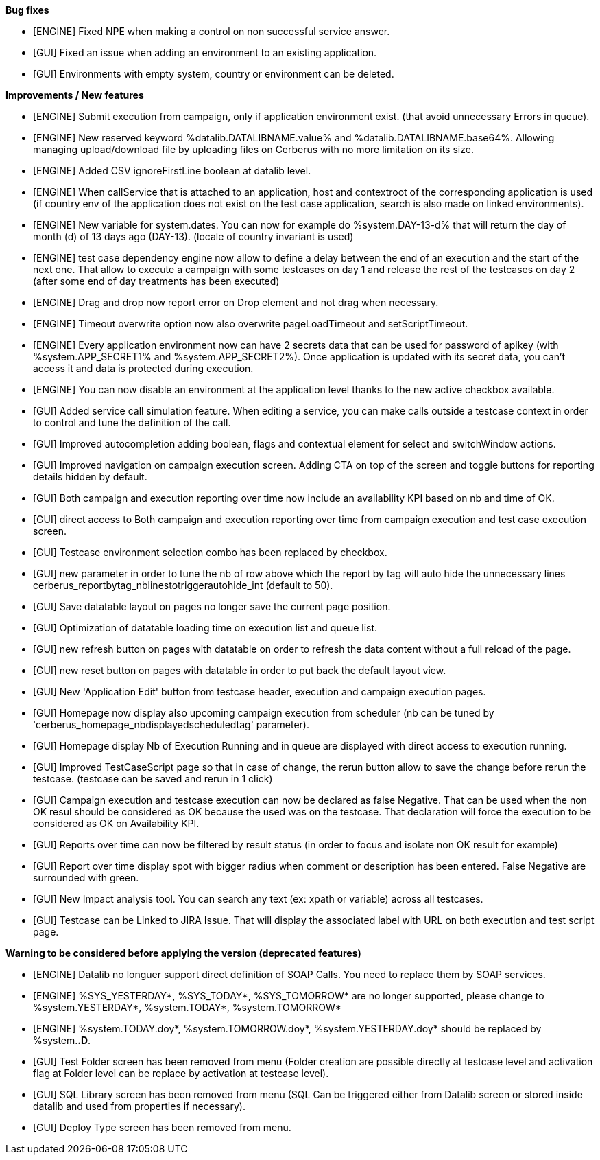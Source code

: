 *Bug fixes*
[square]
* [ENGINE] Fixed NPE when making a control on non successful service answer.
* [GUI] Fixed an issue when adding an environment to an existing application.
* [GUI] Environments with empty system, country or environment can be deleted.

*Improvements / New features*
[square]
* [ENGINE] Submit execution from campaign, only if application environment exist. (that avoid unnecessary Errors in queue).
* [ENGINE] New reserved keyword %datalib.DATALIBNAME.value% and %datalib.DATALIBNAME.base64%. Allowing managing upload/download file by uploading files on Cerberus with no more limitation on its size.
* [ENGINE] Added CSV ignoreFirstLine boolean at datalib level.
* [ENGINE] When callService that is attached to an application, host and contextroot of the corresponding application is used (if country env of the application does not exist on the test case application, search is also made on linked environments).
* [ENGINE] New variable for system.dates. You can now for example do %system.DAY-13-d% that will return the day of month (d) of 13 days ago (DAY-13). (locale of country invariant is used)
* [ENGINE] test case dependency engine now allow to define a delay between the end of an execution and the start of the next one. That allow to execute a campaign with some testcases on day 1 and release the rest of the testcases on day 2 (after some end of day treatments has been executed)
* [ENGINE] Drag and drop now report error on Drop element and not drag when necessary.
* [ENGINE] Timeout overwrite option now also overwrite pageLoadTimeout and setScriptTimeout.
* [ENGINE] Every application environment now can have 2 secrets data that can be used for password of apikey (with %system.APP_SECRET1% and %system.APP_SECRET2%). Once application is updated with its secret data, you can't access it and data is protected during execution.
* [ENGINE] You can now disable an environment at the application level thanks to the new active checkbox available.
* [GUI] Added service call simulation feature. When editing a service, you can make calls outside a testcase context in order to control and tune the definition of the call.
* [GUI] Improved autocompletion adding boolean, flags and contextual element for select and switchWindow actions.
* [GUI] Improved navigation on campaign execution screen. Adding CTA on top of the screen and toggle buttons for reporting details hidden by default.
* [GUI] Both campaign and execution reporting over time now include an availability KPI based on nb and time of OK.
* [GUI] direct access to Both campaign and execution reporting over time from campaign execution and test case execution screen.
* [GUI] Testcase environment selection combo has been replaced by checkbox.
* [GUI] new parameter in order to tune the nb of row above which the report by tag will auto hide the unnecessary lines cerberus_reportbytag_nblinestotriggerautohide_int (default to 50).
* [GUI] Save datatable layout on pages no longer save the current page position.
* [GUI] Optimization of datatable loading time on execution list and queue list.
* [GUI] new refresh button on pages with datatable on order to refresh the data content without a full reload of the page.
* [GUI] new reset button on pages with datatable in order to put back the default layout view.
* [GUI] New 'Application Edit' button from testcase header, execution and campaign execution pages.
* [GUI] Homepage now display also upcoming campaign execution from scheduler (nb can be tuned by 'cerberus_homepage_nbdisplayedscheduledtag' parameter).
* [GUI] Homepage display Nb of Execution Running and in queue are displayed with direct access to execution running.
* [GUI] Improved TestCaseScript page so that in case of change, the rerun button allow to save the change before rerun the testcase. (testcase can be saved and rerun in 1 click)
* [GUI] Campaign execution and testcase execution can now be declared as false Negative. That can be used when the non OK resul should be considered as OK because the used was on the testcase. That declaration will force the execution to be considered as OK on Availability KPI.
* [GUI] Reports over time can now be filtered by result status (in order to focus and isolate non OK result for example)
* [GUI] Report over time display spot with bigger radius when comment or description has been entered. False Negative are surrounded with green.
* [GUI] New Impact analysis tool. You can search any text (ex: xpath or variable) across all testcases.
* [GUI] Testcase can be Linked to JIRA Issue. That will display the associated label with URL on both execution and test script page.

*Warning to be considered before applying the version (deprecated features)*
[square]
* [ENGINE] Datalib no longuer support direct definition of SOAP Calls. You need to replace them by SOAP services.
* [ENGINE] %SYS_YESTERDAY*, %SYS_TODAY*, %SYS_TOMORROW* are no longer supported, please change to %system.YESTERDAY*, %system.TODAY*, %system.TOMORROW* 
* [ENGINE] %system.TODAY.doy*, %system.TOMORROW.doy*, %system.YESTERDAY.doy* should be replaced by %system.*.D*.
* [GUI] Test Folder screen has been removed from menu (Folder creation are possible directly at testcase level and activation flag at Folder level can be replace by activation at testcase level).
* [GUI] SQL Library screen has been removed from menu (SQL Can be triggered either from Datalib screen or stored inside datalib and used from properties if necessary).
* [GUI] Deploy Type screen has been removed from menu.
